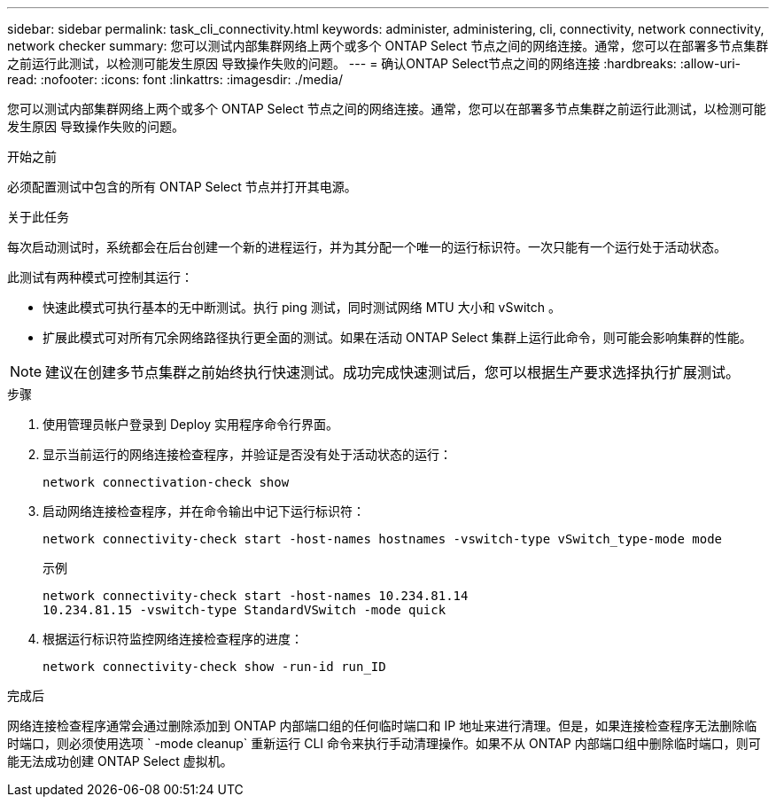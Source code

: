 ---
sidebar: sidebar 
permalink: task_cli_connectivity.html 
keywords: administer, administering, cli, connectivity, network connectivity, network checker 
summary: 您可以测试内部集群网络上两个或多个 ONTAP Select 节点之间的网络连接。通常，您可以在部署多节点集群之前运行此测试，以检测可能发生原因 导致操作失败的问题。 
---
= 确认ONTAP Select节点之间的网络连接
:hardbreaks:
:allow-uri-read: 
:nofooter: 
:icons: font
:linkattrs: 
:imagesdir: ./media/


[role="lead"]
您可以测试内部集群网络上两个或多个 ONTAP Select 节点之间的网络连接。通常，您可以在部署多节点集群之前运行此测试，以检测可能发生原因 导致操作失败的问题。

.开始之前
必须配置测试中包含的所有 ONTAP Select 节点并打开其电源。

.关于此任务
每次启动测试时，系统都会在后台创建一个新的进程运行，并为其分配一个唯一的运行标识符。一次只能有一个运行处于活动状态。

此测试有两种模式可控制其运行：

* 快速此模式可执行基本的无中断测试。执行 ping 测试，同时测试网络 MTU 大小和 vSwitch 。
* 扩展此模式可对所有冗余网络路径执行更全面的测试。如果在活动 ONTAP Select 集群上运行此命令，则可能会影响集群的性能。



NOTE: 建议在创建多节点集群之前始终执行快速测试。成功完成快速测试后，您可以根据生产要求选择执行扩展测试。

.步骤
. 使用管理员帐户登录到 Deploy 实用程序命令行界面。
. 显示当前运行的网络连接检查程序，并验证是否没有处于活动状态的运行：
+
`network connectivation-check show`

. 启动网络连接检查程序，并在命令输出中记下运行标识符：
+
`network connectivity-check start -host-names hostnames -vswitch-type vSwitch_type-mode mode`

+
示例

+
[listing]
----
network connectivity-check start -host-names 10.234.81.14
10.234.81.15 -vswitch-type StandardVSwitch -mode quick
----
. 根据运行标识符监控网络连接检查程序的进度：
+
`network connectivity-check show -run-id run_ID`



.完成后
网络连接检查程序通常会通过删除添加到 ONTAP 内部端口组的任何临时端口和 IP 地址来进行清理。但是，如果连接检查程序无法删除临时端口，则必须使用选项 ` -mode cleanup` 重新运行 CLI 命令来执行手动清理操作。如果不从 ONTAP 内部端口组中删除临时端口，则可能无法成功创建 ONTAP Select 虚拟机。
